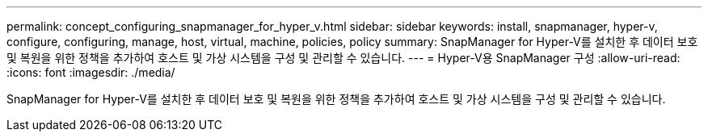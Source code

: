 ---
permalink: concept_configuring_snapmanager_for_hyper_v.html 
sidebar: sidebar 
keywords: install, snapmanager, hyper-v, configure, configuring, manage, host, virtual, machine, policies, policy 
summary: SnapManager for Hyper-V를 설치한 후 데이터 보호 및 복원을 위한 정책을 추가하여 호스트 및 가상 시스템을 구성 및 관리할 수 있습니다. 
---
= Hyper-V용 SnapManager 구성
:allow-uri-read: 
:icons: font
:imagesdir: ./media/


[role="lead"]
SnapManager for Hyper-V를 설치한 후 데이터 보호 및 복원을 위한 정책을 추가하여 호스트 및 가상 시스템을 구성 및 관리할 수 있습니다.
